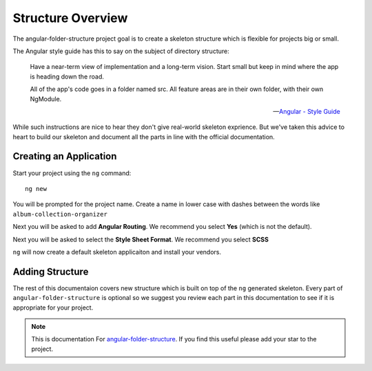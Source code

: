 Structure Overview
==================

The angular-folder-structure project goal is to create a skeleton structure
which is flexible for projects big or small.

The Angular style guide has this to say on the subject of directory structure:

  Have a near-term view of implementation and a long-term vision. Start small
  but keep in mind where the app is heading down the road.

  All of the app's code goes in a folder named src. All feature areas are in
  their own folder, with their own NgModule.

  -- `Angular - Style Guide <https://angular.io/guide/styleguide#application-structure-and-ngmodules>`_

While such instructions are nice to hear they don't give real-world skeleton
exprience.  But we've taken this advice to heart to build our skeleton and
document all the parts in line with the official documentation.


Creating an Application
------------------------

Start your project using the ``ng`` command::

  ng new

You will be prompted for the project name.  Create a name in lower case with
dashes between the words like ``album-collection-organizer``

Next you will be asked to add **Angular Routing**.  We recommend you
select **Yes** (which is not the default).

Next you will be asked to select the **Style Sheet Format**.  We recommend you
select **SCSS**

``ng`` will now create a default skeleton applicaiton and install your vendors.


Adding Structure
----------------

The rest of this documentaion covers new structure which is built on top of
the ``ng`` generated skeleton.  Every part of ``angular-folder-structure`` is
optional so we suggest you review each part in this documentation to see if it
is appropriate for your project.


.. note::
  This is documentation For `angular-folder-structure <https://github.com/mathisGarberg/angular-folder-structure>`_.
  If you find this useful please add your star to the project.
